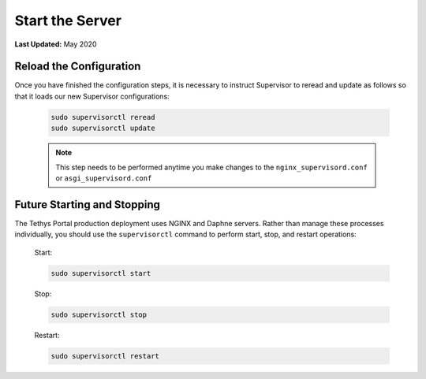 .. _production_start_stop:

****************
Start the Server
****************

**Last Updated:** May 2020

Reload the Configuration
========================

Once you have finished the configuration steps, it is necessary to instruct Supervisor to reread and update as follows so that it loads our new Supervisor configurations:

    .. code-block::

        sudo supervisorctl reread
        sudo supervisorctl update

    .. note::

        This step needs to be performed anytime you make changes to the ``nginx_supervisord.conf`` or ``asgi_supervisord.conf``

Future Starting and Stopping
============================

The Tethys Portal production deployment uses NGINX and Daphne servers. Rather than manage these processes individually, you should use the ``supervisorctl`` command to perform start, stop, and restart operations:

    Start:

    .. code-block::

        sudo supervisorctl start

    Stop:

    .. code-block::

        sudo supervisorctl stop

    Restart:

    .. code-block::

        sudo supervisorctl restart
